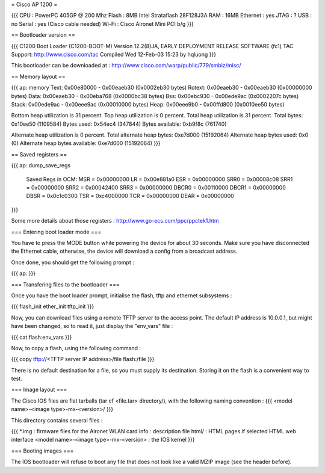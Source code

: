 = Cisco AP 1200 =

{{{
CPU : PowerPC 405GP @ 200 Mhz
Flash : 8MB Intel Strataflash 28F128J3A
RAM : 16MB
Ethernet :  yes
JTAG : ?
USB : no
Serial : yes (Cisco cable needed)
Wi-Fi : Cisco Aironet Mini PCI b/g
}}}

== Bootloader version ==

{{{
C1200 Boot Loader (C1200-BOOT-M) Version 12.2(8)JA, EARLY DEPLOYMENT RELEASE SOFTWARE (fc1)
TAC Support: http://www.cisco.com/tac
Compiled Wed 12-Feb-03 15:23 by hqluong
}}}

This bootloader can be downloaded at : http://www.cisco.com/warp/public/779/smbiz/misc/

== Memory layout ==

{{{
ap: memory
Text:   0x00e80000 - 0x00eaeb30 (0x0002eb30 bytes)
Rotext: 0x00eaeb30 - 0x00eaeb30 (0x00000000 bytes)
Data:   0x00eaeb30 - 0x00eba768 (0x0000bc38 bytes)
Bss:    0x00ebc930 - 0x00ede9ac (0x0002207c bytes)
Stack:  0x00ede9ac - 0x00eee9ac (0x00010000 bytes)
Heap:   0x00eee9b0 - 0x00ffd800 (0x0010ee50 bytes)

Bottom heap utilization is 31 percent.
Top heap utilization is 0 percent.
Total heap utilization is 31 percent.
Total bytes: 0x10ee50 (1109584)
Bytes used: 0x54ec4 (347844)
Bytes available: 0xb9f8c (761740)

Alternate heap utilization is 0 percent.
Total alternate heap bytes: 0xe7d000 (15192064)
Alternate heap bytes used: 0x0 (0)
Alternate heap bytes available: 0xe7d000 (15192064)
}}}

== Saved registers ==

{{{
ap: dump_save_regs

 Saved Regs in OCM:
 MSR = 0x00000000
 LR = 0x00e881a0
 ESR = 0x00000000
 SRR0 = 0x00008c08
 SRR1 = 0x00000000
 SRR2 = 0x00042400
 SRR3 = 0x00000000
 DBCR0 = 0x00110000
 DBCR1 = 0x00000000
 DBSR = 0x0c1c0300
 TSR = 0xc4000000
 TCR = 0x00000000
 DEAR = 0x00000000
}}}

Some more details about those registers : http://www.go-ecs.com/ppc/ppctek1.htm

=== Entering boot loader mode ===

You have to press the MODE button while powering the device for about 30 seconds. Make sure you have disconnected the Ethernet cable, otherwise, the device will download a config from a broadcast address.

Once done, you should get the following prompt :

{{{
ap:
}}}

=== Transfering files to the bootloader ===

Once you have the boot loader prompt, initialise the flash, tftp and ethernet subsystems :

{{{
flash_init
ether_init
tftp_init
}}}

Now, you can download files using a remote TFTP server to the access point. The default IP address is 10.0.0.1, but might have been changed, so to read it, just display the "env_vars" file :

{{{
cat flash:env_vars
}}}

Now, to copy a flash, using the following command :

{{{
copy tftp://<TFTP server IP address>/file flash:/file
}}}

There is no default destination for a file, so you must supply its destination. Storing it on the flash is a convenient way to test.

=== Image layout ===

The Cisco IOS files are flat tarballs (tar cf <file.tar> directory/), with the following naming convention :
{{{
<model name>-<image type>-mx-<version>/
}}}

This directory contains several files :

{{{
*.img : firmware files for the Aironet WLAN card
info : description file
html/ : HTML pages if selected HTML web interface
<model name>-<image type>-mx-<version> : the IOS kernel
}}}

=== Booting images ===

The IOS bootloader will refuse to boot any file that does not look like a valid MZIP image (see the header before).
